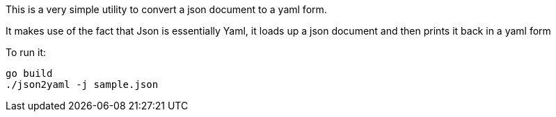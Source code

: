 This is a very simple utility to convert a json document to a yaml form.

It makes use of the fact that Json is essentially Yaml, it loads up a json document and then prints it back in a yaml form

To run it:
[source]
----
go build
./json2yaml -j sample.json
----